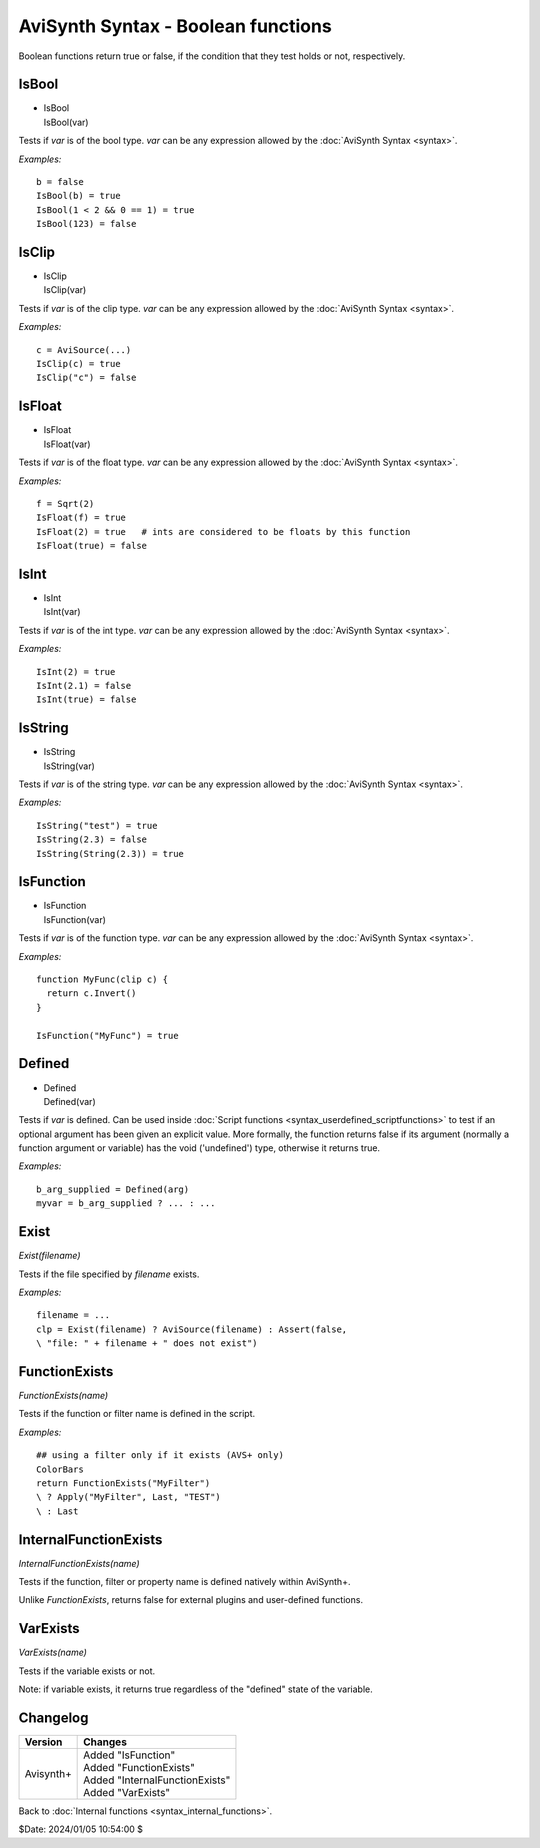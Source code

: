 
AviSynth Syntax - Boolean functions
===================================

Boolean functions return true or false, if the condition that they test holds
or not, respectively.

IsBool
------

*   | IsBool
    | IsBool(var)

Tests if *var* is of the bool type. *var* can be any expression allowed by
the :doc:`AviSynth Syntax <syntax>`.

*Examples:*
::

    b = false
    IsBool(b) = true
    IsBool(1 < 2 && 0 == 1) = true
    IsBool(123) = false

IsClip
------

*   | IsClip
    | IsClip(var)

Tests if *var* is of the clip type. *var* can be any expression allowed by
the :doc:`AviSynth Syntax <syntax>`.

*Examples:*
::

    c = AviSource(...)
    IsClip(c) = true
    IsClip("c") = false

IsFloat
-------

*   | IsFloat
    | IsFloat(var)

Tests if *var* is of the float type. *var* can be any expression allowed by
the :doc:`AviSynth Syntax <syntax>`.

*Examples:*
::

    f = Sqrt(2)
    IsFloat(f) = true
    IsFloat(2) = true   # ints are considered to be floats by this function
    IsFloat(true) = false

IsInt
-----

*   | IsInt
    | IsInt(var)

Tests if *var* is of the int type. *var* can be any expression allowed by the
:doc:`AviSynth Syntax <syntax>`.

*Examples:*
::

    IsInt(2) = true
    IsInt(2.1) = false
    IsInt(true) = false

IsString
--------

*   | IsString
    | IsString(var)

Tests if *var* is of the string type. *var* can be any expression allowed by
the :doc:`AviSynth Syntax <syntax>`.

*Examples:*
::

    IsString("test") = true
    IsString(2.3) = false
    IsString(String(2.3)) = true

IsFunction
----------

*   | IsFunction
    | IsFunction(var)

Tests if *var* is of the function type. *var* can be any expression allowed by
the :doc:`AviSynth Syntax <syntax>`.

*Examples:*
::

    function MyFunc(clip c) {
      return c.Invert()
    }
    
    IsFunction("MyFunc") = true

Defined
-------

*   | Defined
    | Defined(var)

Tests if *var* is defined. Can be used inside :doc:`Script functions <syntax_userdefined_scriptfunctions>` to test if
an optional argument has been given an explicit value. More formally, the
function returns false if its argument (normally a function argument or
variable) has the void ('undefined') type, otherwise it returns true.

*Examples:*
::

    b_arg_supplied = Defined(arg)
    myvar = b_arg_supplied ? ... : ...


Exist
-----

*Exist(filename)*

Tests if the file specified by *filename* exists.

*Examples:*
::

    filename = ...
    clp = Exist(filename) ? AviSource(filename) : Assert(false,
    \ "file: " + filename + " does not exist")


FunctionExists
--------------

*FunctionExists(name)*

Tests if the function or filter name is defined in the script. 

*Examples:*
::

    ## using a filter only if it exists (AVS+ only)
    ColorBars  
    return FunctionExists("MyFilter") 
    \ ? Apply("MyFilter", Last, "TEST") 
    \ : Last 


InternalFunctionExists
----------------------

*InternalFunctionExists(name)*

Tests if the function, filter or property name is defined natively within AviSynth+.

Unlike `FunctionExists`, returns false for external plugins and user-defined functions. 


VarExists
---------

*VarExists(name)*

Tests if the variable exists or not.

Note: if variable exists, it returns true regardless of the "defined" state of the variable.


Changelog
---------
+----------------+----------------------------------+
| Version        | Changes                          |
+================+==================================+
| Avisynth+      | | Added "IsFunction"             |
|                | | Added "FunctionExists"         |
|                | | Added "InternalFunctionExists" |
|                | | Added "VarExists"              |
+----------------+----------------------------------+

Back to :doc:`Internal functions <syntax_internal_functions>`.

$Date: 2024/01/05 10:54:00 $
